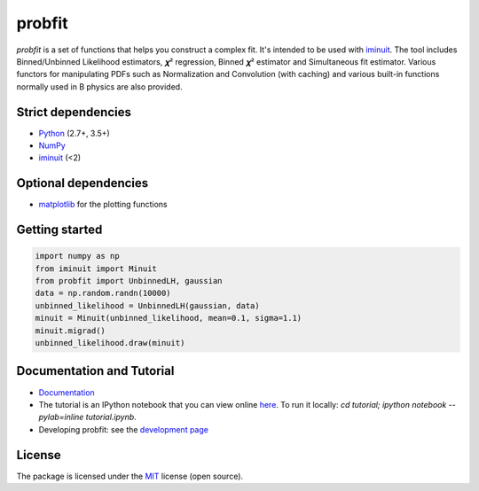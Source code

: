 .. -*- mode: rst -*-

probfit
=======

.. image:: https://img.shields.io/pypi/v/probfit.svg
   :target: https://pypi.python.org/pypi/probfit

.. image:: https://zenodo.org/badge/DOI/10.5281/zenodo.1477852.svg
   :target: https://doi.org/10.5281/zenodo.1477852

.. image:: https://github.com/scikit-hep/probfit/actions/workflows/main.yml/badge.svg
   :target: https://github.com/scikit-hep/probfit/actions/workflows/main.yml

*probfit* is a set of functions that helps you construct a complex fit. It's
intended to be used with `iminuit <http://iminuit.readthedocs.org/>`_. The
tool includes Binned/Unbinned Likelihood estimators, 𝝌² regression,
Binned 𝝌² estimator and Simultaneous fit estimator.
Various functors for manipulating PDFs such as Normalization and
Convolution (with caching) and various built-in functions
normally used in B physics are also provided.

Strict dependencies
-------------------

- `Python <http://docs.python-guide.org/en/latest/starting/installation/>`__ (2.7+, 3.5+)
- `NumPy <https://scipy.org/install.html>`__
- `iminuit <http://iminuit.readthedocs.org/>`_ (<2)

Optional dependencies
---------------------

- `matplotlib <http://matplotlib.org/>`_ for the plotting functions

Getting started
---------------

.. code-block:: python

    import numpy as np
    from iminuit import Minuit
    from probfit import UnbinnedLH, gaussian
    data = np.random.randn(10000)
    unbinned_likelihood = UnbinnedLH(gaussian, data)
    minuit = Minuit(unbinned_likelihood, mean=0.1, sigma=1.1)
    minuit.migrad()
    unbinned_likelihood.draw(minuit)

Documentation and Tutorial
--------------------------

* `Documentation <http://probfit.readthedocs.org/>`_
* The tutorial is an IPython notebook that you can view online
  `here <http://nbviewer.ipython.org/urls/raw.github.com/scikit-hep/probfit/master/tutorial/tutorial.ipynb>`_.
  To run it locally: `cd tutorial; ipython notebook --pylab=inline tutorial.ipynb`.
* Developing probfit: see the `development page <http://probfit.readthedocs.io/en/latest/development.html>`_

License
-------

The package is licensed under the `MIT <http://opensource.org/licenses/MIT>`_ license (open source).
